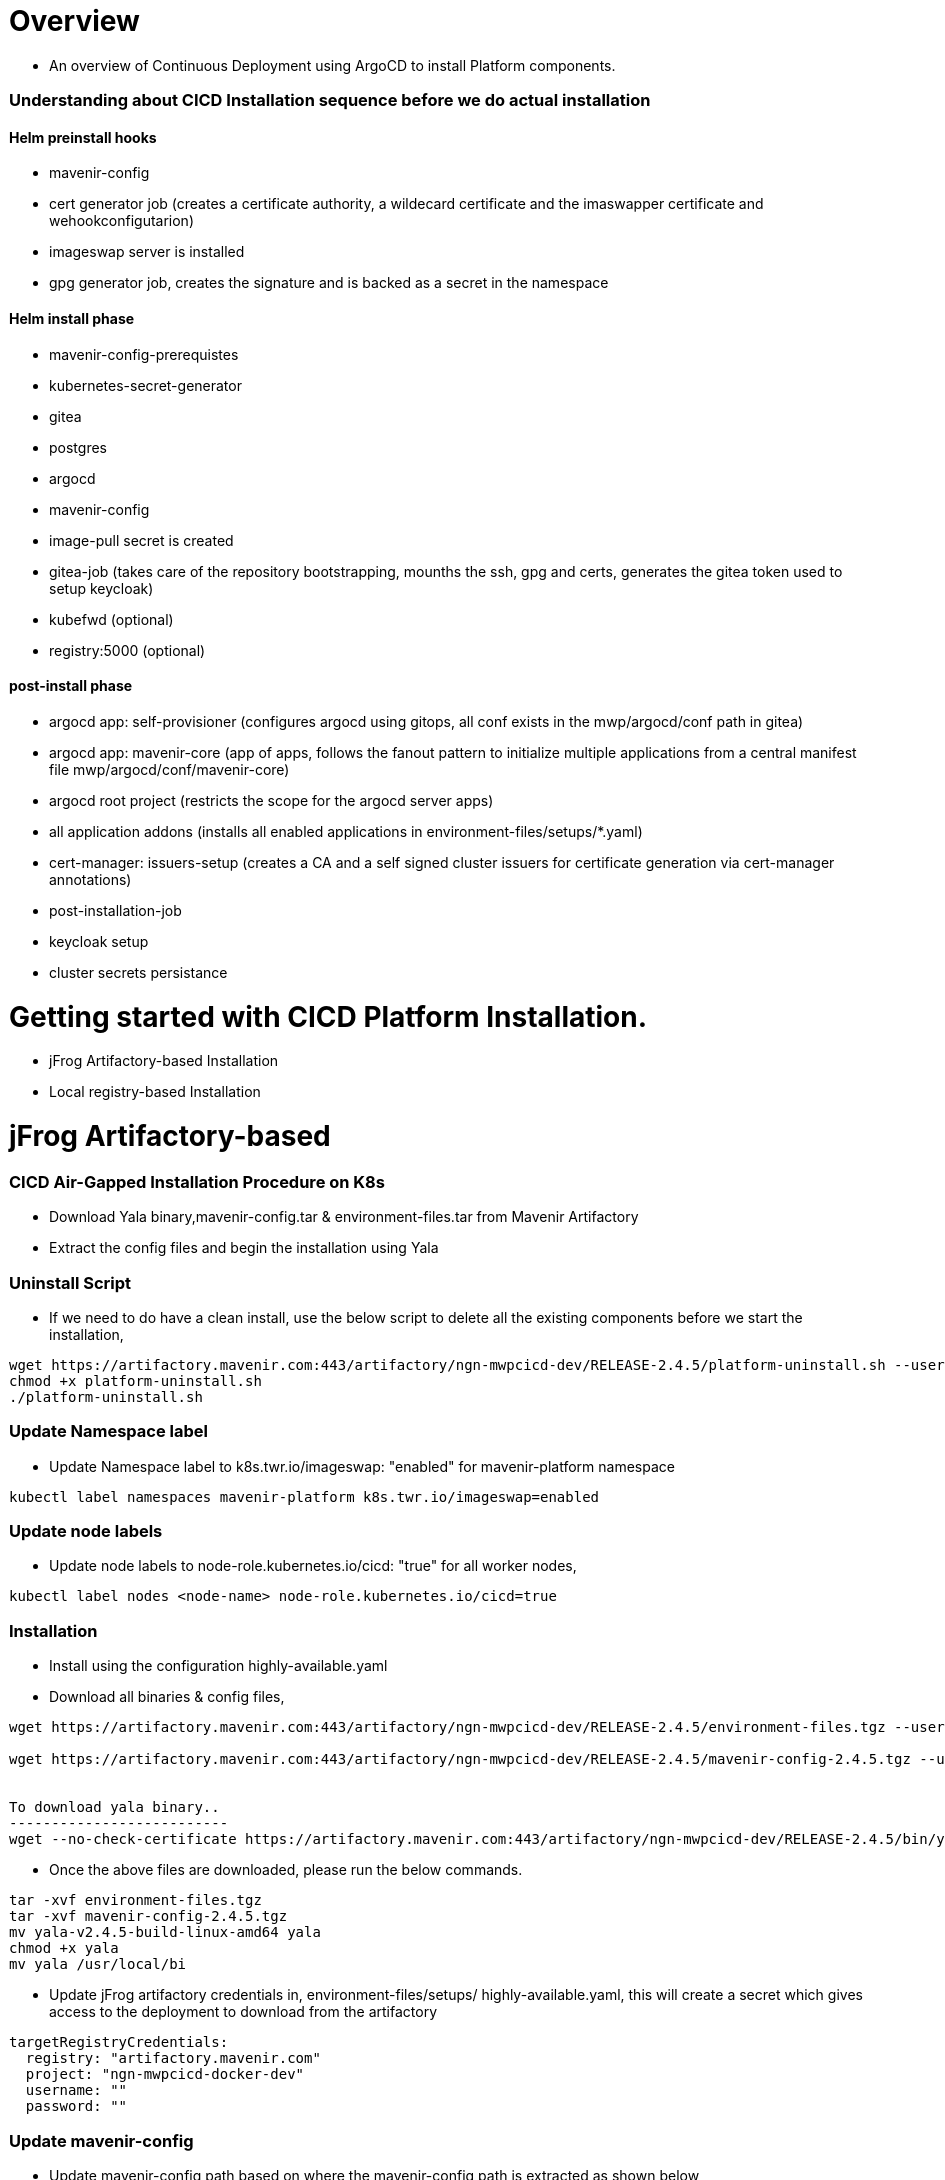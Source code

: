 = Overview

* An overview of Continuous Deployment using ArgoCD to install Platform components.

=== Understanding about CICD Installation sequence before we do actual installation

==== Helm preinstall hooks
  - mavenir-config
  - cert generator job (creates a certificate authority, a wildecard certificate and the imaswapper certificate and wehookconfigutarion)
  - imageswap server is installed
  - gpg generator job, creates the signature and is backed as a secret in the namespace

==== Helm install phase
  - mavenir-config-prerequistes
  - kubernetes-secret-generator
  - gitea
  - postgres
  - argocd
  - mavenir-config
  - image-pull secret is created
  - gitea-job (takes care of the repository bootstrapping, mounths the ssh, gpg and certs, generates the gitea token used to setup keycloak)
  - kubefwd (optional)
  - registry:5000 (optional)

==== post-install phase
  - argocd app: self-provisioner (configures argocd using gitops, all conf exists in the mwp/argocd/conf path in gitea)
  - argocd app: mavenir-core (app of apps, follows the fanout pattern to initialize multiple applications from a central manifest file mwp/argocd/conf/mavenir-core)
  - argocd root project (restricts the scope for the argocd server apps)
  - all application addons (installs all enabled applications in environment-files/setups/*.yaml)
  - cert-manager: issuers-setup (creates a CA and a self signed cluster issuers for certificate generation via cert-manager annotations)
  - post-installation-job
  - keycloak setup
  - cluster secrets persistance
 

= Getting started with CICD Platform Installation.

* jFrog Artifactory-based Installation
* Local registry-based Installation


= jFrog Artifactory-based

=== CICD Air-Gapped Installation Procedure on K8s 

* Download Yala binary,mavenir-config.tar & environment-files.tar from Mavenir Artifactory
* Extract the config files and begin the installation using Yala

=== Uninstall Script

* If we need to do have a clean install, use the below script to delete all the existing components before we start the installation, 

....
wget https://artifactory.mavenir.com:443/artifactory/ngn-mwpcicd-dev/RELEASE-2.4.5/platform-uninstall.sh --user shaik.zillani@mavenir.com --ask-password
chmod +x platform-uninstall.sh
./platform-uninstall.sh
....

=== Update Namespace label

* Update Namespace label to k8s.twr.io/imageswap: "enabled" for mavenir-platform namespace

....
kubectl label namespaces mavenir-platform k8s.twr.io/imageswap=enabled
....

=== Update node labels

* Update node labels to node-role.kubernetes.io/cicd: "true" for all worker nodes,

....
kubectl label nodes <node-name> node-role.kubernetes.io/cicd=true
....


=== Installation

* Install using the configuration highly-available.yaml 

* Download all binaries & config files,

....
wget https://artifactory.mavenir.com:443/artifactory/ngn-mwpcicd-dev/RELEASE-2.4.5/environment-files.tgz --user shaik.zillani@mavenir.com --ask-password
 
wget https://artifactory.mavenir.com:443/artifactory/ngn-mwpcicd-dev/RELEASE-2.4.5/mavenir-config-2.4.5.tgz --user shaik.zillani@mavenir.com --ask-password
 
 
To download yala binary..
--------------------------
wget --no-check-certificate https://artifactory.mavenir.com:443/artifactory/ngn-mwpcicd-dev/RELEASE-2.4.5/bin/yala-2.4.5-build-linux-amd64 --user shaik.zillani@mavenir.com --ask-password

....

* Once the above files are downloaded, please run the below commands.

....
tar -xvf environment-files.tgz
tar -xvf mavenir-config-2.4.5.tgz
mv yala-v2.4.5-build-linux-amd64 yala
chmod +x yala
mv yala /usr/local/bi
....

* Update jFrog artifactory credentials in, environment-files/setups/ highly-available.yaml, this will create a secret which gives access to the deployment to download from the artifactory

....
targetRegistryCredentials:
  registry: "artifactory.mavenir.com"
  project: "ngn-mwpcicd-docker-dev"
  username: ""
  password: ""
....

=== Update mavenir-config

* Update mavenir-config path based on where the mavenir-config path is extracted as shown below,

....
spec:
  charts:
    - name: "mc"
      path: "/root/cicd/mavenir-config/"
      # valuesFile: "setups/dedicated-dbs.yaml"
      # valuesFile: "setups/registry.only.yaml"
      # valuesFile: "setups/highly-available.yaml"
      valuesFile: "setups/single-db.yaml"
....

* Begin installation by selecting the configuration,  highly-available.yaml

....
Uncomment the  highly-available.yaml file in yalaconfig.yaml file (environmentfiles/yalaconfig.yaml) and comment the line registry.only.yaml
 
add the worker node IPs for the current cluster in  highly-available.yaml under traefik section
service:
  externalIPs:
  - 10.69.74.153 (this is an example, please put the current cluster worker node IP)
 
cd environmentfiles
yala apply -f yalaconfig.yaml
 
or using helm command
 
helm install mc --namespace=mavenir-platform ../mavenir-config-2.4.5.tgz  -f setups/highly-available.yaml
....

=== MinIO Operator

....
For Login to Minio Console we need JWT Token, to generate use the below command
 
kubectl get secret $(kubectl get serviceaccount console-sa --namespace mavenir-platform -o jsonpath="{.secrets[0].name}") --namespace mavenir-platform -o jsonpath="{.data.token}" | base64 --decode
....


= Local Registry-based

* Download all binaries and bundle files required from mavenir artifactory.
* Load all docker images using yala docker load command
* Bring up registry service & use kubefwd to registry:5000 and push images to the local registry using yala docker push command
* Install cicd using yala apply command 

=== Download binaries & bundle

* Create an install directory, 

....
mkdir -p install-cicd/base
cd install-cicd/base
....

* Download all binaries and bundle file which contains all docker-images, on to the server.

....
wget https://artifactory.mavenir.com:443/artifactory/ngn-mwpcicd-dev/RELEASE-2.4.5/environment-files.tgz --user shaik.zillani@mavenir.com --ask-password
 
wget https://artifactory.mavenir.com:443/artifactory/ngn-mwpcicd-dev/RELEASE-2.4.5/mavenir-config-2.4.5.tgz --user shaik.zillani@mavenir.com --ask-password
 
 
wget https://artifactory.mavenir.com:443/artifactory/ngn-mwpcicd-dev/RELEASE-2.4.5/bin/yala-2.4.5-build-linux-amd64 --user shaik.zillani@mavenir.com --ask-password
 
wget https://artifactory.mavenir.com:443/artifactory/ngn-mwpcicd-dev/RELEASE-2.4.5/docker-images.txt --user shaik.zillani@mavenir.com --ask-password
 
wget https://artifactory.mavenir.com:443/artifactory/ngn-mwpcicd-dev/RELEASE-2.4.5/bin/kubefwd-1.21 --user shaik.zillani@mavenir.com --ask-password
 
wget https://artifactory.mavenir.com:443/artifactory/ngn-mwpcicd-dev/RELEASE-2.4.5/lib/kubefwd-1.19.0.tar --user shaik.zillani@mavenir.com --ask-password
 
wget https://artifactory.mavenir.com:443/artifactory/ngn-mwpcicd-dev/RELEASE-2.4.5/lib/registry-2-7-1.tar --user shaik.zillani@mavenir.com --ask-password
 
wget https://artifactory.mavenir.com:443/artifactory/ngn-mwpcicd-dev/RELEASE-2.4.5/yala.images.tar --user shaik.zillani@mavenir.com --ask-password
....

* Once the above files are downloaded, please run the below commands.

....
tar -xvf environment-files.tgz
tar -xvf mavenir-config-2.4.5.tgz
chmod +x yala
mv yala /usr/local/bin
....

=== Installing Registry & Kubefwd 

* copy registry and kubefwd to all nodes,
* Load registry images on all nodes

....
docker load -i registry-2-7-1.tar
docker load -i kubefwd-1.19.0.tar
....

* Uncomment the registry.only.yaml file in yalaconfig.yaml file (environmentfiles/yalaconfig.yaml)

....
yala apply -f environmentfiles/yalaconfig.yaml
....

* Once registry & kubefwd pods are up and running then we can push all the images to the registry

=== Load images

* This command helps to load all the images into docker

....
yala docker load -f environment-files/bundles/base-images.yaml
OR
docker load -i yala.images.tar
....

=== Push images

* This command helps to push all the images to the installed registry on the cluster. 

....
push:
    registry: "registry:5000" #"harbor.mwp-mavenir.com/mwpcicd" #
    auth:
      username: "admin"
      password: "Harbor12345"
....

* We need to make sure that it's pointing to the local registry

....
yala docker push -f yalaconfig.yaml
....

=== Installation

* This command helps to install the enabled resources on the cluster.

....
comment the  highly-available.yaml file in yalaconfig.yaml file (environmentfiles/yalaconfig.yaml) and uncomment the line registry.only.yaml
 
 
add the worker node IPs for the current cluster in registry.only.yaml under traefik section
service:
  externalIPs:
  - 10.69.74.153 (this is an example, please put the current cluster worker node IP)
 
cd environmentfiles
yala apply -f yalaconfig.yaml
 
or using helm command
 
helm install mc --namespace=mavenir-platform ../mavenir-config-2.4.5.tgz  -f setups/registry.only.yaml
....


= Gitops deployment for PAAS

* Install paas using centralized argocd to targeted clusters. This repo will have deployment configuration and deployment strategies defined.

https://at.mavenir.com/bb/scm/mwppaas/paas-gitops-configs.git


=== Adding cluster using argoCLI

* we need to add the target cluster on to centralized argocd (in this case, argocd-buildinfra.mwp-mavenir.com) we can add cluster using using the script below, we just need to pass the following arguments,
* copy the script argo_automate.sh from this rep (https://at.mavenir.com/bb/scm/mwppaas/paas-gitops-configs.git)
* run this command to add the target cluster 

....
./argo_automate.sh -h argocd-buildinfra.mwp-mavenir.com -c default-context -k /root/cluster-config/config
h -> argocd host server (host in the sense, the centralized argocd server)
c -> context of target cluster
k -> kubeconfig of target cluster
....

= Tenant Application onboarding

* git clone http://gitea.mgmt1.mwp-mavenir.local/mwp/argocd.git
* Edit the mavenir-core.yaml under config folder on this repo
* make it tenants: enable: true
* push the changes to this repo and we can see tenant provisioner visible in argocd console.
* copy the application folder under manifest folder in tenant repo. (http://gitea.mgmt1.mwp-mavenir.local/mwp/tenants.git)
* change the destination server as target cluster and ensure that using the correct chart repo path in application.yaml file.
* project should be tenants in application yaml file project: tenants
* push the changes to this repo.
* we can able to see the applications in argocd console.

= Troubleshooting

* In Argocd we are not able to Sync or delete the applications due to permissions, so we need to login through keycloak and then do the actions, in which we can perform delete, sync, etc.
